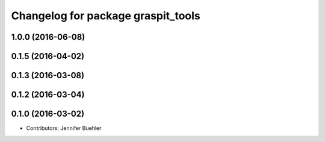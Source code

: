 ^^^^^^^^^^^^^^^^^^^^^^^^^^^^^^^^^^^
Changelog for package graspit_tools
^^^^^^^^^^^^^^^^^^^^^^^^^^^^^^^^^^^

1.0.0 (2016-06-08)
------------------

0.1.5 (2016-04-02)
------------------

0.1.3 (2016-03-08)
------------------

0.1.2 (2016-03-04)
------------------

0.1.0 (2016-03-02)
------------------
* Contributors: Jennifer Buehler
